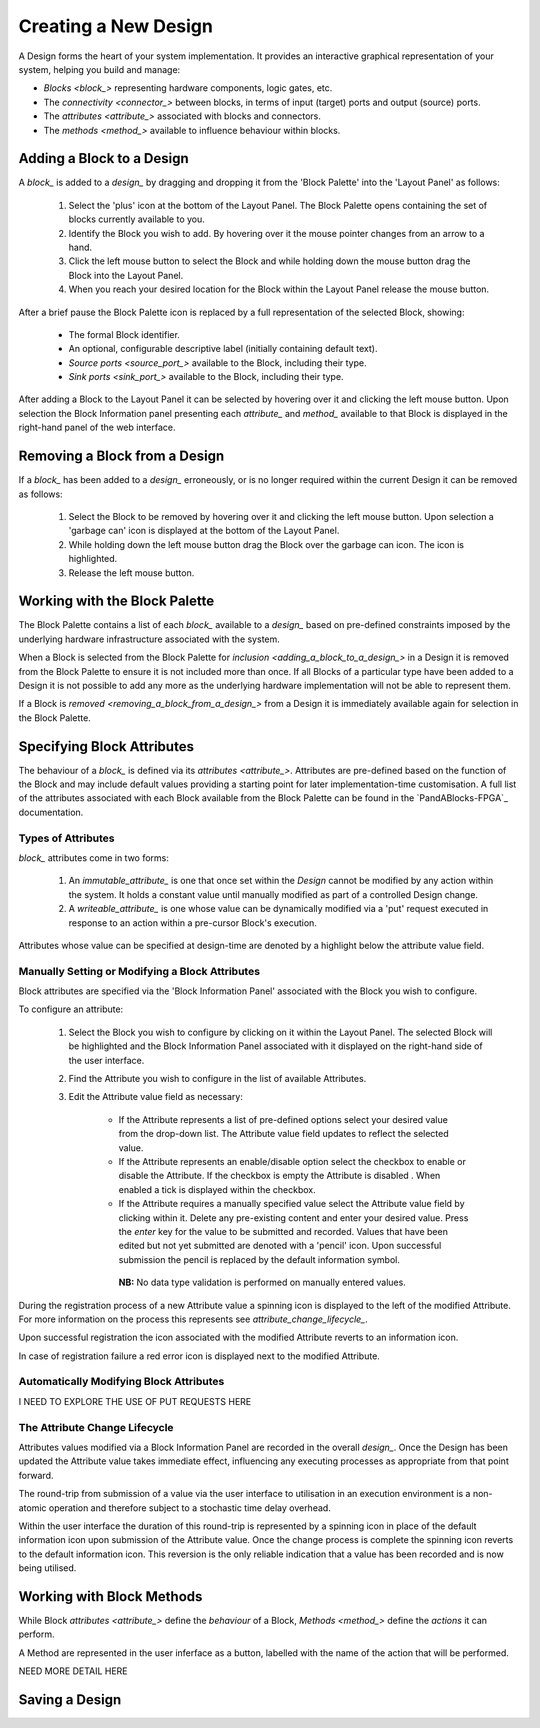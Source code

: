 Creating a New Design
=====================

A Design forms the heart of your system implementation.  It provides an interactive graphical representation of your system, helping you build and manage:

* `Blocks <block_>` representing hardware components, logic gates, etc.
* The `connectivity <connector_>` between blocks, in terms of input (target) ports and output (source) ports.
* The `attributes <attribute_>` associated with blocks and connectors.
* The `methods <method_>` available to influence behaviour within blocks.


.. _adding_a_block_to_a_design_:

Adding a Block to a Design
-----------------------------

A `block_` is added to a `design_` by dragging and dropping it from the 'Block Palette' into the 'Layout Panel' as follows:

    #. Select the 'plus' icon at the bottom of the Layout Panel.  The Block Palette opens containing the set of blocks currently available to you.
    #. Identify the Block you wish to add.  By hovering over it the mouse pointer changes from an arrow to a hand.
    #. Click the left mouse button to select the Block and while holding down the mouse button drag the Block into the Layout Panel.
    #. When you reach your desired location for the Block within the Layout Panel release the mouse button.

After a brief pause the Block Palette icon is replaced by a full representation of the selected Block, showing:

    * The formal Block identifier.
    * An optional, configurable descriptive label (initially containing default text).
    * `Source ports <source_port_>` available to the Block, including their type.
    * `Sink ports <sink_port_>` available to the Block, including their type.

After adding a Block to the Layout Panel it can be selected by hovering over it and clicking the left mouse button.  Upon selection the Block Information panel presenting each `attribute_` and `method_` available to that Block is displayed in the right-hand panel of the web interface.


.. _removing_a_block_from_a_design_:

Removing a Block from a Design
---------------------------------

If a `block_` has been added to a `design_` erroneously, or is no longer required within the current Design it can be removed as follows:

    #. Select the Block to be removed by hovering over it and clicking the left mouse button.  Upon selection a 'garbage can' icon is displayed at the bottom of the Layout Panel.
    #. While holding down the left mouse button drag the Block over the garbage can icon.  The icon is highlighted.
    #. Release the left mouse button.


Working with the Block Palette
------------------------------

The Block Palette contains a list of each `block_` available to a `design_` based on pre-defined constraints imposed by the underlying hardware infrastructure associated with the system.

When a Block is selected from the Block Palette for `inclusion <adding_a_block_to_a_design_>` in a Design it is removed from the Block Palette to ensure it is not included more than once.  If all Blocks of a particular type have been added to a Design it is not possible to add any more as the underlying hardware implementation will not be able to represent them.

If a Block is `removed <removing_a_block_from_a_design_>` from a Design it is immediately available again for selection in the Block Palette.


Specifying Block Attributes
---------------------------

The behaviour of a `block_` is defined via its `attributes <attribute_>`.  Attributes are pre-defined based on the function of the Block and may include default values providing a starting point for later implementation-time customisation.  A full list of the attributes associated with each Block available from the Block Palette can be found in the `PandABlocks-FPGA`_ documentation.

Types of Attributes
^^^^^^^^^^^^^^^^^^^

`block_` attributes come in two forms:

    #. An `immutable_attribute_` is one that once set within the `Design` cannot be modified by any action within the system.  It holds a constant value until manually modified as part of a controlled Design change.
    #. A `writeable_attribute_` is one whose value can be dynamically modified via a 'put' request executed in response to an action within a pre-cursor Block's execution.

Attributes whose value can be specified at design-time are denoted by a highlight below the attribute value field.

Manually Setting or Modifying a Block Attributes
^^^^^^^^^^^^^^^^^^^^^^^^^^^^^^^^^^^^^^^^^^^^^^^^

Block attributes are specified via the 'Block Information Panel' associated with the Block you wish to configure.

To configure an attribute:

    #. Select the Block you wish to configure by clicking on it within the Layout Panel.  The selected Block will be highlighted and the Block Information Panel associated with it displayed on the right-hand side of the user interface.
    #. Find the Attribute you wish to configure in the list of available Attributes.
    #. Edit the Attribute value field as necessary:

        * If the Attribute represents a list of pre-defined options select your desired value from the drop-down list.  The Attribute value field updates to reflect the selected value.
        * If the Attribute represents an enable/disable option select the checkbox to enable or disable the Attribute.  If the checkbox is empty the Attribute is disabled .  When enabled a tick is displayed within the checkbox.  
        * If the Attribute requires a manually specified value select the Attribute value field by clicking within it.  Delete any pre-existing content and enter your desired value.  Press the *enter* key for the value to be submitted and recorded.  Values that have been edited but not yet submitted are denoted with a 'pencil' icon.  Upon successful submission the pencil is replaced by the default information symbol.

         **NB:** No data type validation is performed on manually entered values.

During the registration process of a new Attribute value a spinning icon is displayed to the left of the modified Attribute.  For more information on the process this represents see `attribute_change_lifecycle_`.

Upon successful registration the icon associated with the modified Attribute reverts to an information icon.

In case of registration failure a red error icon is displayed next to the modified Attribute.


Automatically Modifying Block Attributes
^^^^^^^^^^^^^^^^^^^^^^^^^^^^^^^^^^^^^^^^

I NEED TO EXPLORE THE USE OF PUT REQUESTS HERE


.. _attribute_change_lifecycle_:

The Attribute Change Lifecycle
^^^^^^^^^^^^^^^^^^^^^^^^^^^^^^

Attributes values modified via a Block Information Panel are recorded in the overall `design_`.  Once the Design has been updated the Attribute value takes immediate effect, influencing any executing processes as appropriate from that point forward.

The round-trip from submission of a value via the user interface to utilisation in an execution environment is a non-atomic operation and therefore subject to a stochastic time delay overhead.

Within the user interface the duration of this round-trip is represented by a spinning icon in place of the default information icon upon submission of the Attribute value.  Once the change process is complete the spinning icon reverts to the default information icon.  This reversion is the only reliable indication that a value has been recorded and is now being utilised.


Working with Block Methods
--------------------------

While Block `attributes <attribute_>` define the *behaviour* of a Block, `Methods <method_>` define the *actions* it can perform.

A Method are represented in the user inferface as a button, labelled with the name of the action that will be performed.

NEED MORE DETAIL HERE


Saving a Design
---------------








